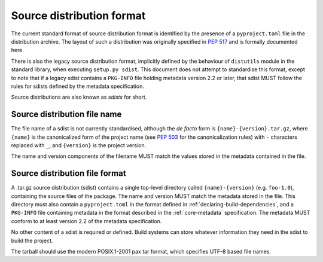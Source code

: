 
.. _source-distribution-format:

==========================
Source distribution format
==========================

The current standard format of source distribution format is identified by the
presence of a ``pyproject.toml`` file in the distribution archive.  The layout
of such a distribution was originally specified in :pep:`517` and is formally
documented here.

There is also the legacy source distribution format, implicitly defined by the
behaviour of ``distutils`` module in the standard library, when executing
``setup.py sdist``. This document does not attempt to standardise this format,
except to note that if a legacy sdist contains a ``PKG-INFO`` file holding
metadata version 2.2 or later, that sdist MUST follow the rules for sdists
defined by the metadata specification.

Source distributions are also known as *sdists* for short.

Source distribution file name
=============================

The file name of a sdist is not currently standardised, although the *de facto*
form is ``{name}-{version}.tar.gz``, where ``{name}`` is the canonicalized form
of the project name (see :pep:`503` for the canonicalization rules) with ``-``
characters replaced with ``_``, and ``{version}`` is the project version.

The name and version components of the filename MUST match the values stored
in the metadata contained in the file.

Source distribution file format
===============================

A .tar.gz source distribution (sdist) contains a single top-level directory
called ``{name}-{version}`` (e.g. ``foo-1.0``), containing the source files of
the package. The name and version MUST match the metadata stored in the file.
This directory must also contain a ``pyproject.toml`` in the format defined in
:ref:`declaring-build-dependencies`, and a ``PKG-INFO`` file containing
metadata in the format described in the :ref:`core-metadata` specification. The
metadata MUST conform to at least version 2.2 of the metadata specification.

No other content of a sdist is required or defined. Build systems can store
whatever information they need in the sdist to build the project.

The tarball should use the modern POSIX.1-2001 pax tar format, which specifies
UTF-8 based file names.
